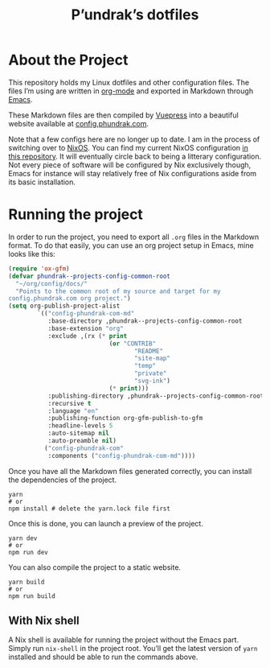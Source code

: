 #+title: P’undrak’s dotfiles

#+html: <a href="https://www.gnu.org/software/emacs/"><img src="https://img.shields.io/badge/Emacs-29.1-blueviolet.svg?style=flat-square&logo=GNU%20Emacs&logoColor=white" /></a>
#+html: <a href="https://orgmode.org/"><img src="https://img.shields.io/badge/Written%20with-Org%20mode-success?logo=Org&logoColor=white&style=flat-square"/></a>
#+html: <a href="https://v2.vuepress.vuejs.org/"><img src="https://img.shields.io/badge/Framework-Vuepress-42D392?logo=Vue.js&logoColor=white&style=flat-square"/></a>
#+html: <a href="https://config.phundrak.com/"><img src="https://img.shields.io/badge/Website-online-success?logo=buffer&logoColor=white&style=flat-square"/></a>


* About the Project
This repository holds my Linux dotfiles and other configuration files.
The files I’m using are written in [[https://orgmode.org/][org-mode]] and exported in Markdown
through [[https://www.gnu.org/software/emacs/][Emacs]].

These Markdown files are then compiled by [[https://v2.vuepress.vuejs.org/][Vuepress]] into a beautiful
website available at [[https://beta.config.phundrak.com][config.phundrak.com]].

Note that a few configs here are no longer up to date. I am in the
process of switching over to [[https://nixos.org/][NixOS]]. You can find my current NixOS
configuration [[https://labs.phundrak.com/phundrak/nix-config][in this repository]]. It will eventually circle back to
being a litterary configuration. Not every piece of software will be
configured by Nix exclusively though, Emacs for instance will stay
relatively free of Nix configurations aside from its basic
installation.

* Running the project
In order to run the project, you need to export all =.org= files in the
Markdown format. To do that easily, you can use an org project setup
in Emacs, mine looks like this:
#+begin_src emacs-lisp
(require 'ox-gfm)
(defvar phundrak--projects-config-common-root
  "~/org/config/docs/"
  "Points to the common root of my source and target for my
config.phundrak.com org project.")
(setq org-publish-project-alist
        `(("config-phundrak-com-md"
           :base-directory ,phundrak--projects-config-common-root
           :base-extension "org"
           :exclude ,(rx (* print
                            (or "CONTRIB"
                                   "README"
                                   "site-map"
                                   "temp"
                                   "private"
                                   "svg-ink")
                            (* print)))
           :publishing-directory ,phundrak--projects-config-common-root
           :recursive t
           :language "en"
           :publishing-function org-gfm-publish-to-gfm
           :headline-levels 5
           :auto-sitemap nil
           :auto-preamble nil)
          ("config-phundrak-com"
           :components ("config-phundrak-com-md"))))
#+end_src

Once you have all the Markdown files generated correctly, you can
install the dependencies of the project.
#+begin_src shell
yarn
# or
npm install # delete the yarn.lock file first
#+end_src

Once this is done, you can launch a preview of the project.
#+begin_src shell
yarn dev
# or
npm run dev
#+end_src

You can also compile the project to a static website.
#+begin_src shell
yarn build
# or
npm run build
#+end_src

** With Nix shell
A Nix shell is available for running the project without the Emacs
part. Simply run =nix-shell= in the project root. You’ll get the latest
version of =yarn= installed and should be able to run the commands
above.
